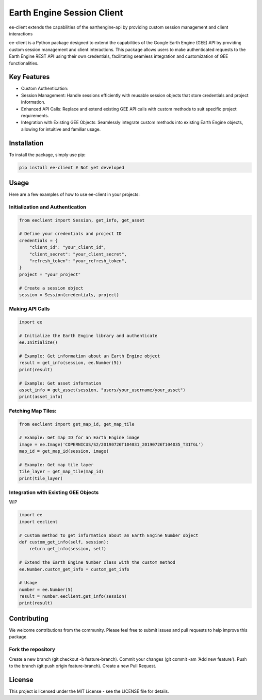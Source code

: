 Earth Engine Session Client
===========================

ee-client extends the capabilities of the earthengine-api by providing custom session management and client interactions


ee-client is a Python package designed to extend the capabilities of the Google Earth Engine (GEE) API by providing custom session management and client interactions. This package allows users to make authenticated requests to the Earth Engine REST API using their own credentials, facilitating seamless integration and customization of GEE functionalities.

Key Features
------------

- Custom Authentication: 
- Session Management: Handle sessions efficiently with reusable session objects that store credentials and project information.
- Enhanced API Calls: Replace and extend existing GEE API calls with custom methods to suit specific project requirements.
- Integration with Existing GEE Objects: Seamlessly integrate custom methods into existing Earth Engine objects, allowing for intuitive and familiar usage.


Installation
------------

To install the package, simply use pip:

.. code-block:: bash

    pip install ee-client # Not yet developed

Usage
-----

Here are a few examples of how to use ee-client in your projects:

Initialization and Authentication
+++++++++++++++++++++++++++++++++

.. code-block:: python

    from eeclient import Session, get_info, get_asset

    # Define your credentials and project ID
    credentials = {
        "client_id": "your_client_id",
        "client_secret": "your_client_secret",
        "refresh_token": "your_refresh_token",
    }
    project = "your_project"

    # Create a session object
    session = Session(credentials, project)


Making API Calls
++++++++++++++++

.. code-block:: python

    import ee

    # Initialize the Earth Engine library and authenticate
    ee.Initialize()

    # Example: Get information about an Earth Engine object
    result = get_info(session, ee.Number(5))
    print(result)

    # Example: Get asset information
    asset_info = get_asset(session, "users/your_username/your_asset")
    print(asset_info)

Fetching Map Tiles:
+++++++++++++++++++

.. code-block:: python
    
    from eeclient import get_map_id, get_map_tile

    # Example: Get map ID for an Earth Engine image
    image = ee.Image('COPERNICUS/S2/20190726T104031_20190726T104035_T31TGL')
    map_id = get_map_id(session, image)

    # Example: Get map tile layer
    tile_layer = get_map_tile(map_id)
    print(tile_layer)

Integration with Existing GEE Objects
+++++++++++++++++++++++++++++++++++++

WIP

.. code-block:: python

    import ee
    import eeclient

    # Custom method to get information about an Earth Engine Number object
    def custom_get_info(self, session):
        return get_info(session, self)

    # Extend the Earth Engine Number class with the custom method
    ee.Number.custom_get_info = custom_get_info

    # Usage
    number = ee.Number(5)
    result = number.eeclient.get_info(session)
    print(result)


Contributing
------------

We welcome contributions from the community. Please feel free to submit issues and pull requests to help improve this package.

Fork the repository
+++++++++++++++++++

Create a new branch (git checkout -b feature-branch).
Commit your changes (git commit -am 'Add new feature').
Push to the branch (git push origin feature-branch).
Create a new Pull Request.

License
-------
This project is licensed under the MIT License - see the LICENSE file for details.

